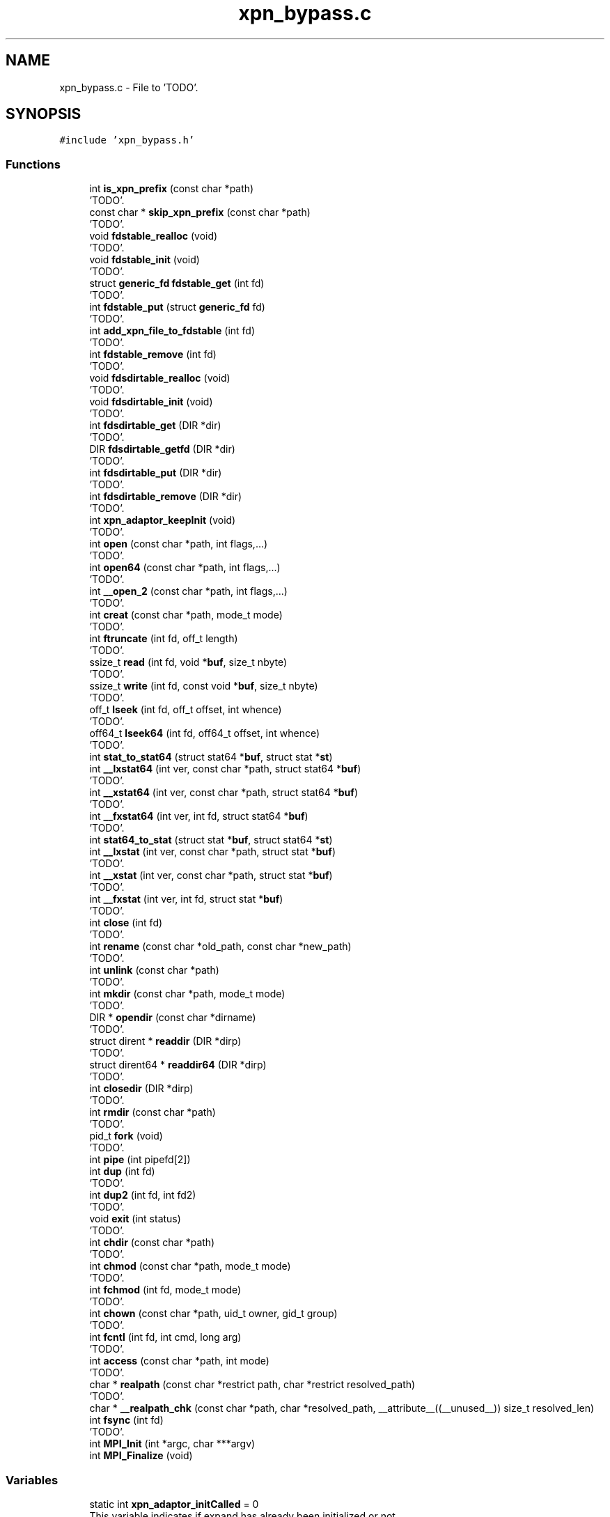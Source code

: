.TH "xpn_bypass.c" 3 "Wed May 24 2023" "Version Expand version 1.0r5" "Expand" \" -*- nroff -*-
.ad l
.nh
.SH NAME
xpn_bypass.c \- File to 'TODO'\&.  

.SH SYNOPSIS
.br
.PP
\fC#include 'xpn_bypass\&.h'\fP
.br

.SS "Functions"

.in +1c
.ti -1c
.RI "int \fBis_xpn_prefix\fP (const char *path)"
.br
.RI "'TODO'\&. "
.ti -1c
.RI "const char * \fBskip_xpn_prefix\fP (const char *path)"
.br
.RI "'TODO'\&. "
.ti -1c
.RI "void \fBfdstable_realloc\fP (void)"
.br
.RI "'TODO'\&. "
.ti -1c
.RI "void \fBfdstable_init\fP (void)"
.br
.RI "'TODO'\&. "
.ti -1c
.RI "struct \fBgeneric_fd\fP \fBfdstable_get\fP (int fd)"
.br
.RI "'TODO'\&. "
.ti -1c
.RI "int \fBfdstable_put\fP (struct \fBgeneric_fd\fP fd)"
.br
.RI "'TODO'\&. "
.ti -1c
.RI "int \fBadd_xpn_file_to_fdstable\fP (int fd)"
.br
.RI "'TODO'\&. "
.ti -1c
.RI "int \fBfdstable_remove\fP (int fd)"
.br
.RI "'TODO'\&. "
.ti -1c
.RI "void \fBfdsdirtable_realloc\fP (void)"
.br
.RI "'TODO'\&. "
.ti -1c
.RI "void \fBfdsdirtable_init\fP (void)"
.br
.RI "'TODO'\&. "
.ti -1c
.RI "int \fBfdsdirtable_get\fP (DIR *dir)"
.br
.RI "'TODO'\&. "
.ti -1c
.RI "DIR \fBfdsdirtable_getfd\fP (DIR *dir)"
.br
.RI "'TODO'\&. "
.ti -1c
.RI "int \fBfdsdirtable_put\fP (DIR *dir)"
.br
.RI "'TODO'\&. "
.ti -1c
.RI "int \fBfdsdirtable_remove\fP (DIR *dir)"
.br
.RI "'TODO'\&. "
.ti -1c
.RI "int \fBxpn_adaptor_keepInit\fP (void)"
.br
.RI "'TODO'\&. "
.ti -1c
.RI "int \fBopen\fP (const char *path, int flags,\&.\&.\&.)"
.br
.RI "'TODO'\&. "
.ti -1c
.RI "int \fBopen64\fP (const char *path, int flags,\&.\&.\&.)"
.br
.RI "'TODO'\&. "
.ti -1c
.RI "int \fB__open_2\fP (const char *path, int flags,\&.\&.\&.)"
.br
.RI "'TODO'\&. "
.ti -1c
.RI "int \fBcreat\fP (const char *path, mode_t mode)"
.br
.RI "'TODO'\&. "
.ti -1c
.RI "int \fBftruncate\fP (int fd, off_t length)"
.br
.RI "'TODO'\&. "
.ti -1c
.RI "ssize_t \fBread\fP (int fd, void *\fBbuf\fP, size_t nbyte)"
.br
.RI "'TODO'\&. "
.ti -1c
.RI "ssize_t \fBwrite\fP (int fd, const void *\fBbuf\fP, size_t nbyte)"
.br
.RI "'TODO'\&. "
.ti -1c
.RI "off_t \fBlseek\fP (int fd, off_t offset, int whence)"
.br
.RI "'TODO'\&. "
.ti -1c
.RI "off64_t \fBlseek64\fP (int fd, off64_t offset, int whence)"
.br
.RI "'TODO'\&. "
.ti -1c
.RI "int \fBstat_to_stat64\fP (struct stat64 *\fBbuf\fP, struct stat *\fBst\fP)"
.br
.ti -1c
.RI "int \fB__lxstat64\fP (int ver, const char *path, struct stat64 *\fBbuf\fP)"
.br
.RI "'TODO'\&. "
.ti -1c
.RI "int \fB__xstat64\fP (int ver, const char *path, struct stat64 *\fBbuf\fP)"
.br
.RI "'TODO'\&. "
.ti -1c
.RI "int \fB__fxstat64\fP (int ver, int fd, struct stat64 *\fBbuf\fP)"
.br
.RI "'TODO'\&. "
.ti -1c
.RI "int \fBstat64_to_stat\fP (struct stat *\fBbuf\fP, struct stat64 *\fBst\fP)"
.br
.ti -1c
.RI "int \fB__lxstat\fP (int ver, const char *path, struct stat *\fBbuf\fP)"
.br
.RI "'TODO'\&. "
.ti -1c
.RI "int \fB__xstat\fP (int ver, const char *path, struct stat *\fBbuf\fP)"
.br
.RI "'TODO'\&. "
.ti -1c
.RI "int \fB__fxstat\fP (int ver, int fd, struct stat *\fBbuf\fP)"
.br
.RI "'TODO'\&. "
.ti -1c
.RI "int \fBclose\fP (int fd)"
.br
.RI "'TODO'\&. "
.ti -1c
.RI "int \fBrename\fP (const char *old_path, const char *new_path)"
.br
.RI "'TODO'\&. "
.ti -1c
.RI "int \fBunlink\fP (const char *path)"
.br
.RI "'TODO'\&. "
.ti -1c
.RI "int \fBmkdir\fP (const char *path, mode_t mode)"
.br
.RI "'TODO'\&. "
.ti -1c
.RI "DIR * \fBopendir\fP (const char *dirname)"
.br
.RI "'TODO'\&. "
.ti -1c
.RI "struct dirent * \fBreaddir\fP (DIR *dirp)"
.br
.RI "'TODO'\&. "
.ti -1c
.RI "struct dirent64 * \fBreaddir64\fP (DIR *dirp)"
.br
.RI "'TODO'\&. "
.ti -1c
.RI "int \fBclosedir\fP (DIR *dirp)"
.br
.RI "'TODO'\&. "
.ti -1c
.RI "int \fBrmdir\fP (const char *path)"
.br
.RI "'TODO'\&. "
.ti -1c
.RI "pid_t \fBfork\fP (void)"
.br
.RI "'TODO'\&. "
.ti -1c
.RI "int \fBpipe\fP (int pipefd[2])"
.br
.ti -1c
.RI "int \fBdup\fP (int fd)"
.br
.RI "'TODO'\&. "
.ti -1c
.RI "int \fBdup2\fP (int fd, int fd2)"
.br
.RI "'TODO'\&. "
.ti -1c
.RI "void \fBexit\fP (int status)"
.br
.RI "'TODO'\&. "
.ti -1c
.RI "int \fBchdir\fP (const char *path)"
.br
.RI "'TODO'\&. "
.ti -1c
.RI "int \fBchmod\fP (const char *path, mode_t mode)"
.br
.RI "'TODO'\&. "
.ti -1c
.RI "int \fBfchmod\fP (int fd, mode_t mode)"
.br
.RI "'TODO'\&. "
.ti -1c
.RI "int \fBchown\fP (const char *path, uid_t owner, gid_t group)"
.br
.RI "'TODO'\&. "
.ti -1c
.RI "int \fBfcntl\fP (int fd, int cmd, long arg)"
.br
.RI "'TODO'\&. "
.ti -1c
.RI "int \fBaccess\fP (const char *path, int mode)"
.br
.RI "'TODO'\&. "
.ti -1c
.RI "char * \fBrealpath\fP (const char *restrict path, char *restrict resolved_path)"
.br
.RI "'TODO'\&. "
.ti -1c
.RI "char * \fB__realpath_chk\fP (const char *path, char *resolved_path, __attribute__((__unused__)) size_t resolved_len)"
.br
.ti -1c
.RI "int \fBfsync\fP (int fd)"
.br
.RI "'TODO'\&. "
.ti -1c
.RI "int \fBMPI_Init\fP (int *argc, char ***argv)"
.br
.ti -1c
.RI "int \fBMPI_Finalize\fP (void)"
.br
.in -1c
.SS "Variables"

.in +1c
.ti -1c
.RI "static int \fBxpn_adaptor_initCalled\fP = 0"
.br
.RI "This variable indicates if expand has already been initialized or not\&. "
.ti -1c
.RI "static int \fBxpn_adaptor_initCalled_getenv\fP = 0"
.br
.ti -1c
.RI "char * \fBxpn_adaptor_partition_prefix\fP = '/tmp/expand/'"
.br
.RI "This variable contains the prefix which will be considerated as expand partition\&. "
.ti -1c
.RI "struct \fBgeneric_fd\fP * \fBfdstable\fP = NULL"
.br
.ti -1c
.RI "long \fBfdstable_size\fP = 0L"
.br
.ti -1c
.RI "long \fBfdstable_first_free\fP = 0L"
.br
.ti -1c
.RI "DIR ** \fBfdsdirtable\fP = NULL"
.br
.ti -1c
.RI "long \fBfdsdirtable_size\fP = 0L"
.br
.ti -1c
.RI "long \fBfdsdirtable_first_free\fP = 0L"
.br
.in -1c
.SH "Detailed Description"
.PP 
File to 'TODO'\&. 

File to 'TODO'\&.
.PP
\fBAuthors\fP
.RS 4
Felix Garcia Carballeira, Diego Camarmas Alonso, Alejandro Calderon Mateos, Luis Miguel Sanchez Garcia, Borja Bergua Guerra 
.RE
.PP
\fBDate\fP
.RS 4
Jul 22, 2021 
.RE
.PP
\fBBug\fP
.RS 4
No known bugs\&. 
.RE
.PP

.PP
Definition in file \fBxpn_bypass\&.c\fP\&.
.SH "Function Documentation"
.PP 
.SS "int __fxstat (int ver, int fd, struct stat * buf)"

.PP
'TODO'\&. 'TODO'\&.
.PP
\fBParameters\fP
.RS 4
\fIver\fP 'TODO'\&. 
.br
\fIfd\fP 'TODO'\&. 
.br
\fIbuf\fP 'TODO'\&. 
.RE
.PP
\fBReturns\fP
.RS 4
'TODO'\&. 
.RE
.PP

.PP
Definition at line \fB1072\fP of file \fBxpn_bypass\&.c\fP\&.
.PP
References \fBbuf\fP, \fBdebug_info\fP, \fBdlsym_fstat()\fP, \fBFD_XPN\fP, \fBfdstable_get()\fP, \fBgeneric_fd::real_fd\fP, \fBgeneric_fd::type\fP, \fBxpn_adaptor_keepInit()\fP, and \fBxpn_fstat()\fP\&.
.SS "int __fxstat64 (int ver, int fildes, struct stat64 * buf)"

.PP
'TODO'\&. 'TODO'\&.
.PP
\fBParameters\fP
.RS 4
\fIver\fP 'TODO'\&. 
.br
\fIfildes\fP 'TODO'\&. 
.br
\fIbuf\fP 'TODO'\&. 
.RE
.PP
\fBReturns\fP
.RS 4
'TODO'\&. 
.RE
.PP

.PP
Definition at line \fB960\fP of file \fBxpn_bypass\&.c\fP\&.
.PP
References \fBbuf\fP, \fBdebug_info\fP, \fBdlsym_fxstat64()\fP, \fBFD_XPN\fP, \fBfdstable_get()\fP, \fBgeneric_fd::real_fd\fP, \fBst\fP, \fBstat_to_stat64()\fP, \fBgeneric_fd::type\fP, \fBxpn_adaptor_keepInit()\fP, and \fBxpn_fstat()\fP\&.
.SS "int __lxstat (int ver, const char * path, struct stat * buf)"

.PP
'TODO'\&. 'TODO'\&.
.PP
\fBParameters\fP
.RS 4
\fIver\fP 'TODO'\&. 
.br
\fIpath\fP 'TODO'\&. 
.br
\fIbuf\fP 'TODO'\&. 
.RE
.PP
\fBReturns\fP
.RS 4
'TODO'\&. 
.RE
.PP

.PP
Definition at line \fB1016\fP of file \fBxpn_bypass\&.c\fP\&.
.PP
References \fBbuf\fP, \fBdebug_info\fP, \fBdlsym_lstat()\fP, \fBis_xpn_prefix()\fP, \fBskip_xpn_prefix()\fP, \fBxpn_adaptor_keepInit()\fP, and \fBxpn_stat()\fP\&.
.SS "int __lxstat64 (int ver, const char * path, struct stat64 * buf)"

.PP
'TODO'\&. 'TODO'\&.
.PP
\fBParameters\fP
.RS 4
\fIver\fP 'TODO'\&. 
.br
\fIpath\fP 'TODO'\&. 
.br
\fIbuf\fP 'TODO'\&. 
.RE
.PP
\fBReturns\fP
.RS 4
'TODO'\&. 
.RE
.PP

.PP
Definition at line \fB888\fP of file \fBxpn_bypass\&.c\fP\&.
.PP
References \fBbuf\fP, \fBdebug_info\fP, \fBdlsym_lxstat64()\fP, \fBis_xpn_prefix()\fP, \fBskip_xpn_prefix()\fP, \fBst\fP, \fBstat_to_stat64()\fP, \fBxpn_adaptor_keepInit()\fP, and \fBxpn_stat()\fP\&.
.PP
Referenced by \fBaccess()\fP\&.
.SS "int __open_2 (const char * path, int flags,  \&.\&.\&.)"

.PP
'TODO'\&. 'TODO'\&.
.PP
\fBParameters\fP
.RS 4
\fIpath\fP 'TODO'\&. 
.br
\fIflags\fP 'TODO'\&. 
.RE
.PP
\fBReturns\fP
.RS 4
'TODO'\&. 
.RE
.PP

.PP
Definition at line \fB628\fP of file \fBxpn_bypass\&.c\fP\&.
.PP
References \fBadd_xpn_file_to_fdstable()\fP, \fBdebug_info\fP, \fBdlsym___open_2()\fP, \fBis_xpn_prefix()\fP, \fBskip_xpn_prefix()\fP, \fBxpn_adaptor_keepInit()\fP, \fBxpn_adaptor_partition_prefix\fP, and \fBxpn_open()\fP\&.
.SS "char * __realpath_chk (const char * path, char * resolved_path, __attribute__((__unused__)) size_t resolved_len)"

.PP
Definition at line \fB1724\fP of file \fBxpn_bypass\&.c\fP\&.
.PP
References \fBdebug_info\fP, \fBdlsym_realpath()\fP, \fBis_xpn_prefix()\fP, and \fBxpn_adaptor_keepInit()\fP\&.
.SS "int __xstat (int ver, const char * path, struct stat * buf)"

.PP
'TODO'\&. 'TODO'\&.
.PP
\fBParameters\fP
.RS 4
\fIver\fP 'TODO'\&. 
.br
\fIpath\fP 'TODO'\&. 
.br
\fIbuf\fP 'TODO'\&. 
.RE
.PP
\fBReturns\fP
.RS 4
'TODO'\&. 
.RE
.PP

.PP
Definition at line \fB1044\fP of file \fBxpn_bypass\&.c\fP\&.
.PP
References \fBbuf\fP, \fBdebug_info\fP, \fBdlsym_stat()\fP, \fBis_xpn_prefix()\fP, \fBskip_xpn_prefix()\fP, \fBxpn_adaptor_keepInit()\fP, and \fBxpn_stat()\fP\&.
.SS "int __xstat64 (int ver, const char * path, struct stat64 * buf)"

.PP
'TODO'\&. 'TODO'\&.
.PP
\fBParameters\fP
.RS 4
\fIver\fP 'TODO'\&. 
.br
\fIpath\fP 'TODO'\&. 
.br
\fIbuf\fP 'TODO'\&. 
.RE
.PP
\fBReturns\fP
.RS 4
'TODO'\&. 
.RE
.PP

.PP
Definition at line \fB925\fP of file \fBxpn_bypass\&.c\fP\&.
.PP
References \fBbuf\fP, \fBdebug_info\fP, \fBdlsym_xstat64()\fP, \fBis_xpn_prefix()\fP, \fBskip_xpn_prefix()\fP, \fBst\fP, \fBstat_to_stat64()\fP, \fBxpn_adaptor_keepInit()\fP, and \fBxpn_stat()\fP\&.
.SS "int access (const char * path, int mode)"

.PP
'TODO'\&. 'TODO'\&.
.PP
\fBParameters\fP
.RS 4
\fIpath\fP 'TODO'\&. 
.br
\fImode\fP 'TODO'\&. 
.RE
.PP
\fBReturns\fP
.RS 4
'TODO'\&. 
.RE
.PP

.PP
Definition at line \fB1664\fP of file \fBxpn_bypass\&.c\fP\&.
.PP
References \fB__lxstat64()\fP, \fB_STAT_VER\fP, \fBdebug_info\fP, \fBdlsym_access()\fP, \fBis_xpn_prefix()\fP, and \fBxpn_adaptor_keepInit()\fP\&.
.SS "int add_xpn_file_to_fdstable (int fd)"

.PP
'TODO'\&. 'TODO'\&.
.PP
\fBParameters\fP
.RS 4
\fIfd\fP 'TODO'\&. 
.RE
.PP
\fBReturns\fP
.RS 4
'TODO'\&. 
.RE
.PP

.PP
Definition at line \fB226\fP of file \fBxpn_bypass\&.c\fP\&.
.PP
References \fBFD_XPN\fP, \fBfdstable_put()\fP, \fBgeneric_fd::is_file\fP, \fBgeneric_fd::real_fd\fP, \fBst\fP, \fBgeneric_fd::type\fP, and \fBxpn_fstat()\fP\&.
.PP
Referenced by \fB__open_2()\fP, \fBcreat()\fP, \fBopen()\fP, and \fBopen64()\fP\&.
.SS "int chdir (const char * path)"

.PP
'TODO'\&. 'TODO'\&.
.PP
\fBParameters\fP
.RS 4
\fIpath\fP 'TODO'\&. 
.RE
.PP
\fBReturns\fP
.RS 4
'TODO'\&. 
.RE
.PP

.PP
Definition at line \fB1557\fP of file \fBxpn_bypass\&.c\fP\&.
.PP
References \fBdebug_info\fP, \fBdlsym_chdir()\fP, \fBis_xpn_prefix()\fP, \fBskip_xpn_prefix()\fP, \fBxpn_adaptor_keepInit()\fP, and \fBxpn_chdir()\fP\&.
.SS "int chmod (const char * path, mode_t mode)"

.PP
'TODO'\&. 'TODO'\&.
.PP
\fBParameters\fP
.RS 4
\fIpath\fP 'TODO'\&. 
.br
\fImode\fP 'TODO'\&. 
.RE
.PP
\fBReturns\fP
.RS 4
'TODO'\&. 
.RE
.PP

.PP
Definition at line \fB1577\fP of file \fBxpn_bypass\&.c\fP\&.
.PP
References \fBdebug_info\fP, \fBdlsym_chmod()\fP, \fBis_xpn_prefix()\fP, \fBskip_xpn_prefix()\fP, \fBxpn_adaptor_keepInit()\fP, and \fBxpn_chmod()\fP\&.
.SS "int chown (const char * path, uid_t owner, gid_t group)"

.PP
'TODO'\&. 'TODO'\&.
.PP
\fBParameters\fP
.RS 4
\fIpath\fP 'TODO'\&. 
.br
\fIowner\fP 'TODO'\&. 
.br
\fIgroup\fP 'TODO'\&. 
.RE
.PP
\fBReturns\fP
.RS 4
'TODO'\&. 
.RE
.PP

.PP
Definition at line \fB1623\fP of file \fBxpn_bypass\&.c\fP\&.
.PP
References \fBdebug_info\fP, \fBdlsym_chown()\fP, \fBis_xpn_prefix()\fP, \fBskip_xpn_prefix()\fP, \fBxpn_adaptor_keepInit()\fP, and \fBxpn_chown()\fP\&.
.SS "int close (int fd)"

.PP
'TODO'\&. 'TODO'\&.
.PP
\fBParameters\fP
.RS 4
\fIfd\fP 'TODO'\&. 
.RE
.PP
\fBReturns\fP
.RS 4
'TODO'\&. 
.RE
.PP

.PP
Definition at line \fB1178\fP of file \fBxpn_bypass\&.c\fP\&.
.PP
References \fBdebug_info\fP, \fBdlsym_close()\fP, \fBFD_XPN\fP, \fBfdstable_get()\fP, \fBfdstable_remove()\fP, \fBgeneric_fd::real_fd\fP, \fBgeneric_fd::type\fP, \fBxpn_adaptor_keepInit()\fP, and \fBxpn_close()\fP\&.
.PP
Referenced by \fBcopy()\fP, \fBdo_cp()\fP, \fBmain()\fP, \fBmpi_server_op_preload()\fP, and \fBtcp_server_comm_close()\fP\&.
.SS "int closedir (DIR * dirp)"

.PP
'TODO'\&. 'TODO'\&.
.PP
\fBParameters\fP
.RS 4
\fIdirp\fP 'TODO'\&. 
.RE
.PP
\fBReturns\fP
.RS 4
'TODO'\&. 
.RE
.PP

.PP
Definition at line \fB1397\fP of file \fBxpn_bypass\&.c\fP\&.
.PP
References \fBdebug_info\fP, \fBdlsym_closedir()\fP, \fBfdsdirtable_get()\fP, \fBfdsdirtable_remove()\fP, \fBxpn_adaptor_keepInit()\fP, and \fBxpn_closedir()\fP\&.
.PP
Referenced by \fBdo_cp_recursive()\fP, \fBlist()\fP, and \fBlist()\fP\&.
.SS "int creat (const char * path, mode_t mode)"

.PP
'TODO'\&. 'TODO'\&.
.PP
\fBParameters\fP
.RS 4
\fIpath\fP 'TODO'\&. 
.br
\fImode\fP 'TODO'\&. 
.RE
.PP
\fBReturns\fP
.RS 4
'TODO'\&. 
.RE
.PP

.PP
Definition at line \fB678\fP of file \fBxpn_bypass\&.c\fP\&.
.PP
References \fBadd_xpn_file_to_fdstable()\fP, \fBdebug_info\fP, \fBdlsym_creat()\fP, \fBis_xpn_prefix()\fP, \fBskip_xpn_prefix()\fP, \fBxpn_adaptor_keepInit()\fP, and \fBxpn_creat()\fP\&.
.PP
Referenced by \fBmain()\fP\&.
.SS "int dup (int fildes)"

.PP
'TODO'\&. 'TODO'\&.
.PP
\fBParameters\fP
.RS 4
\fIfildes\fP 'TODO'\&. 
.RE
.PP
\fBReturns\fP
.RS 4
'TODO'\&. 
.RE
.PP

.PP
Definition at line \fB1482\fP of file \fBxpn_bypass\&.c\fP\&.
.PP
References \fBdebug_info\fP, \fBdlsym_dup()\fP, \fBFD_XPN\fP, \fBfdstable_get()\fP, \fBgeneric_fd::real_fd\fP, \fBgeneric_fd::type\fP, \fBxpn_adaptor_keepInit()\fP, and \fBxpn_dup()\fP\&.
.SS "int dup2 (int fildes, int fildes2)"

.PP
'TODO'\&. 'TODO'\&.
.PP
\fBParameters\fP
.RS 4
\fIfildes\fP 'TODO'\&. 
.br
\fIfildes2\fP 'TODO'\&. 
.RE
.PP
\fBReturns\fP
.RS 4
'TODO'\&. 
.RE
.PP

.PP
Definition at line \fB1510\fP of file \fBxpn_bypass\&.c\fP\&.
.PP
References \fBdebug_info\fP, \fBdlsym_dup2()\fP, \fBFD_XPN\fP, \fBfdstable_get()\fP, \fBgeneric_fd::real_fd\fP, \fBgeneric_fd::type\fP, \fBxpn_adaptor_keepInit()\fP, and \fBxpn_dup2()\fP\&.
.SS "void exit (int status)"

.PP
'TODO'\&. 'TODO'\&.
.PP
\fBParameters\fP
.RS 4
\fIstatus\fP 'TODO'\&. 
.RE
.PP
\fBReturns\fP
.RS 4
Nothing\&. 
.RE
.PP

.PP
Definition at line \fB1540\fP of file \fBxpn_bypass\&.c\fP\&.
.PP
References \fBdebug_info\fP, \fBdlsym_exit()\fP, \fBxpn_adaptor_initCalled\fP, and \fBxpn_destroy()\fP\&.
.PP
Referenced by \fBfdsdirtable_realloc()\fP, \fBfdstable_realloc()\fP, and \fBmain()\fP\&.
.SS "int fchmod (int fildes, mode_t mode)"

.PP
'TODO'\&. 'TODO'\&.
.PP
\fBParameters\fP
.RS 4
\fIfildes\fP 'TODO'\&. 
.br
\fImode\fP 'TODO'\&. 
.RE
.PP
\fBReturns\fP
.RS 4
'TODO'\&. 
.RE
.PP

.PP
Definition at line \fB1597\fP of file \fBxpn_bypass\&.c\fP\&.
.PP
References \fBdebug_info\fP, \fBdlsym_fchmod()\fP, \fBFD_XPN\fP, \fBfdstable_get()\fP, \fBgeneric_fd::type\fP, \fBxpn_adaptor_keepInit()\fP, and \fBxpn_fchmod()\fP\&.
.SS "int fcntl (int fd, int cmd, long arg)"

.PP
'TODO'\&. 'TODO'\&.
.PP
\fBParameters\fP
.RS 4
\fIfd\fP 'TODO'\&. 
.br
\fIcmd\fP 'TODO'\&. 
.br
\fIarg\fP 'TODO'\&. 
.RE
.PP
\fBReturns\fP
.RS 4
'TODO'\&. 
.RE
.PP

.PP
Definition at line \fB1643\fP of file \fBxpn_bypass\&.c\fP\&.
.PP
References \fBdebug_info\fP, \fBdlsym_fcntl()\fP, \fBFD_XPN\fP, \fBfdstable_get()\fP, and \fBgeneric_fd::type\fP\&.
.SS "int fdsdirtable_get (DIR * dir)"

.PP
'TODO'\&. 'TODO'\&.
.PP
\fBParameters\fP
.RS 4
\fIdir\fP 'TODO'\&. 
.RE
.PP
\fBReturns\fP
.RS 4
'TODO'\&. 
.RE
.PP

.PP
Definition at line \fB349\fP of file \fBxpn_bypass\&.c\fP\&.
.PP
References \fBfdsdirtable\fP, and \fBfdsdirtable_size\fP\&.
.PP
Referenced by \fBclosedir()\fP, \fBreaddir()\fP, and \fBreaddir64()\fP\&.
.SS "DIR fdsdirtable_getfd (DIR * dir)"

.PP
'TODO'\&. 'TODO'\&.
.PP
\fBParameters\fP
.RS 4
\fIdir\fP 'TODO'\&. 
.RE
.PP
\fBReturns\fP
.RS 4
'TODO'\&. 
.RE
.PP

.PP
Definition at line \fB370\fP of file \fBxpn_bypass\&.c\fP\&.
.PP
References \fBfdstable_get()\fP, and \fBgeneric_fd::real_fd\fP\&.
.PP
Referenced by \fBreaddir()\fP, and \fBreaddir64()\fP\&.
.SS "void fdsdirtable_init (void)"

.PP
'TODO'\&. 'TODO'\&.
.PP
\fBParameters\fP
.RS 4
None\&. 
.RE
.PP
\fBReturns\fP
.RS 4
Nothing\&. 
.RE
.PP

.PP
Definition at line \fB336\fP of file \fBxpn_bypass\&.c\fP\&.
.PP
References \fBfdsdirtable_realloc()\fP\&.
.PP
Referenced by \fBxpn_adaptor_keepInit()\fP\&.
.SS "int fdsdirtable_put (DIR * dir)"

.PP
'TODO'\&. 'TODO'\&.
.PP
\fBParameters\fP
.RS 4
\fIdir\fP 'TODO'\&. 
.RE
.PP
\fBReturns\fP
.RS 4
'TODO'\&. 
.RE
.PP

.PP
Definition at line \fB390\fP of file \fBxpn_bypass\&.c\fP\&.
.PP
References \fBFD_XPN\fP, \fBfdsdirtable\fP, \fBfdsdirtable_first_free\fP, \fBfdsdirtable_realloc()\fP, \fBfdsdirtable_size\fP, \fBfdstable_put()\fP, \fBfdstable_size\fP, \fBgeneric_fd::is_file\fP, \fBgeneric_fd::real_fd\fP, and \fBgeneric_fd::type\fP\&.
.PP
Referenced by \fBopendir()\fP\&.
.SS "void fdsdirtable_realloc (void)"

.PP
'TODO'\&. 'TODO'\&.
.PP
\fBParameters\fP
.RS 4
None\&. 
.RE
.PP
\fBReturns\fP
.RS 4
Nothing\&. 
.RE
.PP

.PP
Definition at line \fB294\fP of file \fBxpn_bypass\&.c\fP\&.
.PP
References \fBexit()\fP, \fBfdsdirtable\fP, \fBfdsdirtable_size\fP, and \fBMAX_DIRS\fP\&.
.PP
Referenced by \fBfdsdirtable_init()\fP, and \fBfdsdirtable_put()\fP\&.
.SS "int fdsdirtable_remove (DIR * dir)"

.PP
'TODO'\&. 'TODO'\&.
.PP
\fBParameters\fP
.RS 4
\fIdir\fP 'TODO'\&. 
.RE
.PP
\fBReturns\fP
.RS 4
'TODO'\&. 
.RE
.PP

.PP
Definition at line \fB443\fP of file \fBxpn_bypass\&.c\fP\&.
.PP
References \fBfdsdirtable\fP, \fBfdsdirtable_first_free\fP, \fBfdsdirtable_size\fP, \fBfdstable_remove()\fP, and \fBPLUSXPN\fP\&.
.PP
Referenced by \fBclosedir()\fP\&.
.SS "struct \fBgeneric_fd\fP fdstable_get (int fd)"

.PP
'TODO'\&. 'TODO'\&.
.PP
\fBParameters\fP
.RS 4
\fIfd\fP 'TODO'\&. 
.RE
.PP
\fBReturns\fP
.RS 4
'TODO'\&. 
.RE
.PP

.PP
Definition at line \fB163\fP of file \fBxpn_bypass\&.c\fP\&.
.PP
References \fBFD_SYS\fP, \fBfdstable\fP, \fBPLUSXPN\fP, \fBgeneric_fd::real_fd\fP, and \fBgeneric_fd::type\fP\&.
.PP
Referenced by \fB__fxstat()\fP, \fB__fxstat64()\fP, \fBclose()\fP, \fBdup()\fP, \fBdup2()\fP, \fBfchmod()\fP, \fBfcntl()\fP, \fBfdsdirtable_getfd()\fP, \fBfsync()\fP, \fBftruncate()\fP, \fBlseek()\fP, \fBlseek64()\fP, \fBread()\fP, and \fBwrite()\fP\&.
.SS "void fdstable_init (void)"

.PP
'TODO'\&. 'TODO'\&.
.PP
\fBParameters\fP
.RS 4
None\&. 
.RE
.PP
\fBReturns\fP
.RS 4
Nothing\&. 
.RE
.PP

.PP
Definition at line \fB150\fP of file \fBxpn_bypass\&.c\fP\&.
.PP
References \fBfdstable_realloc()\fP\&.
.PP
Referenced by \fBxpn_adaptor_keepInit()\fP\&.
.SS "int fdstable_put (struct \fBgeneric_fd\fP fd)"

.PP
'TODO'\&. 'TODO'\&.
.PP
\fBParameters\fP
.RS 4
\fIfd\fP 'TODO'\&. 
.RE
.PP
\fBReturns\fP
.RS 4
'TODO'\&. 
.RE
.PP

.PP
Definition at line \fB191\fP of file \fBxpn_bypass\&.c\fP\&.
.PP
References \fBFD_FREE\fP, \fBfdstable\fP, \fBfdstable_first_free\fP, \fBfdstable_realloc()\fP, \fBfdstable_size\fP, \fBPLUSXPN\fP, and \fBgeneric_fd::type\fP\&.
.PP
Referenced by \fBadd_xpn_file_to_fdstable()\fP, and \fBfdsdirtable_put()\fP\&.
.SS "void fdstable_realloc (void)"

.PP
'TODO'\&. 'TODO'\&.
.PP
\fBParameters\fP
.RS 4
None\&. 
.RE
.PP
\fBReturns\fP
.RS 4
Nothing\&. 
.RE
.PP

.PP
Definition at line \fB106\fP of file \fBxpn_bypass\&.c\fP\&.
.PP
References \fBexit()\fP, \fBFD_FREE\fP, \fBfdstable\fP, \fBfdstable_size\fP, \fBgeneric_fd::is_file\fP, \fBMAX_FDS\fP, \fBgeneric_fd::real_fd\fP, and \fBgeneric_fd::type\fP\&.
.PP
Referenced by \fBfdstable_init()\fP, and \fBfdstable_put()\fP\&.
.SS "int fdstable_remove (int fd)"

.PP
'TODO'\&. 'TODO'\&.
.PP
\fBParameters\fP
.RS 4
\fIfd\fP 'TODO'\&. 
.RE
.PP
\fBReturns\fP
.RS 4
'TODO'\&. 
.RE
.PP

.PP
Definition at line \fB257\fP of file \fBxpn_bypass\&.c\fP\&.
.PP
References \fBFD_FREE\fP, \fBfdstable\fP, \fBfdstable_first_free\fP, \fBgeneric_fd::is_file\fP, \fBPLUSXPN\fP, \fBgeneric_fd::real_fd\fP, and \fBgeneric_fd::type\fP\&.
.PP
Referenced by \fBclose()\fP, and \fBfdsdirtable_remove()\fP\&.
.SS "pid_t fork (void)"

.PP
'TODO'\&. 'TODO'\&.
.PP
\fBParameters\fP
.RS 4
None\&. 
.RE
.PP
\fBReturns\fP
.RS 4
'TODO'\&. 
.RE
.PP

.PP
Definition at line \fB1457\fP of file \fBxpn_bypass\&.c\fP\&.
.PP
References \fBdebug_info\fP, \fBdlsym_fork()\fP, and \fBxpn_adaptor_initCalled\fP\&.
.SS "int fsync (int fd)"

.PP
'TODO'\&. 'TODO'\&.
.PP
\fBParameters\fP
.RS 4
\fIfd\fP 'TODO'\&. 
.RE
.PP
\fBReturns\fP
.RS 4
'TODO'\&. 
.RE
.PP

.PP
Definition at line \fB1753\fP of file \fBxpn_bypass\&.c\fP\&.
.PP
References \fBdebug_info\fP, \fBdlsym_fsync()\fP, \fBFD_XPN\fP, \fBfdstable_get()\fP, and \fBgeneric_fd::type\fP\&.
.PP
Referenced by \fBwrite_func()\fP\&.
.SS "int ftruncate (int fildes, off_t length)"

.PP
'TODO'\&. 'TODO'\&.
.PP
\fBParameters\fP
.RS 4
\fIfildes\fP 'TODO'\&. 
.br
\fIlength\fP 'TODO'\&. 
.RE
.PP
\fBReturns\fP
.RS 4
'TODO'\&. 
.RE
.PP

.PP
Definition at line \fB706\fP of file \fBxpn_bypass\&.c\fP\&.
.PP
References \fBdebug_info\fP, \fBdlsym_ftruncate()\fP, \fBFD_XPN\fP, \fBfdstable_get()\fP, \fBgeneric_fd::real_fd\fP, \fBgeneric_fd::type\fP, \fBxpn_adaptor_keepInit()\fP, and \fBxpn_ftruncate()\fP\&.
.SS "int is_xpn_prefix (const char * path)"

.PP
'TODO'\&. 'TODO'\&.
.PP
\fBParameters\fP
.RS 4
\fIpath\fP 'TODO'\&. 
.RE
.PP
\fBReturns\fP
.RS 4
'TODO'\&. 
.RE
.PP

.PP
Definition at line \fB66\fP of file \fBxpn_bypass\&.c\fP\&.
.PP
References \fBxpn_adaptor_partition_prefix\fP\&.
.PP
Referenced by \fB__lxstat()\fP, \fB__lxstat64()\fP, \fB__open_2()\fP, \fB__realpath_chk()\fP, \fB__xstat()\fP, \fB__xstat64()\fP, \fBaccess()\fP, \fBchdir()\fP, \fBchmod()\fP, \fBchown()\fP, \fBcreat()\fP, \fBmkdir()\fP, \fBopen()\fP, \fBopen64()\fP, \fBopendir()\fP, \fBrealpath()\fP, \fBrename()\fP, \fBrmdir()\fP, and \fBunlink()\fP\&.
.SS "off_t lseek (int fildes, off_t offset, int whence)"

.PP
'TODO'\&. 'TODO'\&.
.PP
\fBParameters\fP
.RS 4
\fIfildes\fP 'TODO'\&. 
.br
\fIoffset\fP 'TODO'\&. 
.br
\fIwhence\fP 'TODO'\&. 
.RE
.PP
\fBReturns\fP
.RS 4
'TODO'\&. 
.RE
.PP

.PP
Definition at line \fB811\fP of file \fBxpn_bypass\&.c\fP\&.
.PP
References \fBdebug_info\fP, \fBdlsym_lseek()\fP, \fBFD_XPN\fP, \fBfdstable_get()\fP, \fBgeneric_fd::real_fd\fP, \fBgeneric_fd::type\fP, \fBxpn_adaptor_keepInit()\fP, and \fBxpn_lseek()\fP\&.
.PP
Referenced by \fBmain()\fP\&.
.SS "off64_t lseek64 (int fd, off64_t offset, int whence)"

.PP
'TODO'\&. 'TODO'\&.
.PP
\fBParameters\fP
.RS 4
\fIfd\fP 'TODO'\&. 
.br
\fIoffset\fP 'TODO'\&. 
.br
\fIwhence\fP 'TODO'\&. 
.RE
.PP
\fBReturns\fP
.RS 4
'TODO'\&. 
.RE
.PP

.PP
Definition at line \fB840\fP of file \fBxpn_bypass\&.c\fP\&.
.PP
References \fBdebug_info\fP, \fBdlsym_lseek64()\fP, \fBFD_XPN\fP, \fBfdstable_get()\fP, \fBgeneric_fd::real_fd\fP, \fBgeneric_fd::type\fP, \fBxpn_adaptor_keepInit()\fP, and \fBxpn_lseek()\fP\&.
.PP
Referenced by \fBcopy()\fP\&.
.SS "int mkdir (const char * path, mode_t mode)"

.PP
'TODO'\&. 'TODO'\&.
.PP
\fBParameters\fP
.RS 4
\fIpath\fP 'TODO'\&. 
.br
\fImode\fP 'TODO'\&. 
.RE
.PP
\fBReturns\fP
.RS 4
'TODO'\&. 
.RE
.PP

.PP
Definition at line \fB1269\fP of file \fBxpn_bypass\&.c\fP\&.
.PP
References \fBdebug_info\fP, \fBdlsym_mkdir()\fP, \fBis_xpn_prefix()\fP, \fBskip_xpn_prefix()\fP, \fBxpn_adaptor_keepInit()\fP, and \fBxpn_mkdir()\fP\&.
.PP
Referenced by \fBcopy()\fP, and \fBdo_cp_recursive()\fP\&.
.SS "int MPI_Finalize (void)"

.PP
Definition at line \fB1794\fP of file \fBxpn_bypass\&.c\fP\&.
.PP
References \fBxpn_adaptor_initCalled\fP, and \fBxpn_destroy()\fP\&.
.PP
Referenced by \fBmain()\fP, and \fBmpi_server_comm_destroy()\fP\&.
.SS "int MPI_Init (int * argc, char *** argv)"

.PP
Definition at line \fB1777\fP of file \fBxpn_bypass\&.c\fP\&.
.PP
References \fBdebug_info\fP, and \fBxpn_adaptor_keepInit()\fP\&.
.PP
Referenced by \fBmain()\fP, \fBmpi_server_comm_init()\fP, \fBmpi_server_down()\fP, and \fBmpiClient_comm_init()\fP\&.
.SS "int open (const char * path, int flags,  \&.\&.\&.)"

.PP
'TODO'\&. 'TODO'\&.
.PP
\fBParameters\fP
.RS 4
\fIpath\fP 'TODO'\&. 
.br
\fIflags\fP 'TODO'\&. 
.RE
.PP
\fBReturns\fP
.RS 4
'TODO'\&. 
.RE
.PP

.PP
Definition at line \fB527\fP of file \fBxpn_bypass\&.c\fP\&.
.PP
References \fBadd_xpn_file_to_fdstable()\fP, \fBdebug_info\fP, \fBdlsym_open2()\fP, \fBis_xpn_prefix()\fP, \fBskip_xpn_prefix()\fP, \fBxpn_adaptor_keepInit()\fP, \fBxpn_adaptor_partition_prefix\fP, and \fBxpn_open()\fP\&.
.PP
Referenced by \fBdo_cp()\fP, \fBmain()\fP, \fBmpi_server_d2xpn()\fP, and \fBtcp_server_d2xpn()\fP\&.
.SS "int open64 (const char * path, int flags,  \&.\&.\&.)"

.PP
'TODO'\&. 'TODO'\&.
.PP
\fBParameters\fP
.RS 4
\fIpath\fP 'TODO'\&. 
.br
\fIflags\fP 'TODO'\&. 
.RE
.PP
\fBReturns\fP
.RS 4
'TODO'\&. 
.RE
.PP

.PP
Definition at line \fB577\fP of file \fBxpn_bypass\&.c\fP\&.
.PP
References \fBadd_xpn_file_to_fdstable()\fP, \fBdebug_info\fP, \fBdlsym_open64()\fP, \fBis_xpn_prefix()\fP, \fBskip_xpn_prefix()\fP, \fBxpn_adaptor_keepInit()\fP, \fBxpn_adaptor_partition_prefix\fP, and \fBxpn_open()\fP\&.
.PP
Referenced by \fBcopy()\fP\&.
.SS "DIR * opendir (const char * dirname)"

.PP
'TODO'\&. 'TODO'\&.
.PP
\fBParameters\fP
.RS 4
\fIdirname\fP 'TODO'\&. 
.RE
.PP
\fBReturns\fP
.RS 4
'TODO'\&. 
.RE
.PP

.PP
Definition at line \fB1297\fP of file \fBxpn_bypass\&.c\fP\&.
.PP
References \fBdebug_info\fP, \fBdlsym_opendir()\fP, \fBfdsdirtable_put()\fP, \fBis_xpn_prefix()\fP, \fBxpn_adaptor_keepInit()\fP, \fBxpn_adaptor_partition_prefix\fP, and \fBxpn_opendir()\fP\&.
.PP
Referenced by \fBdo_cp_recursive()\fP, \fBlist()\fP, and \fBlist()\fP\&.
.SS "int pipe (int pipefd[2])"

.PP
Definition at line \fB1474\fP of file \fBxpn_bypass\&.c\fP\&.
.PP
References \fBdebug_info\fP, and \fBdlsym_pipe()\fP\&.
.SS "ssize_t read (int fildes, void * buf, size_t nbyte)"

.PP
'TODO'\&. 'TODO'\&.
.PP
\fBParameters\fP
.RS 4
\fIfildes\fP 'TODO'\&. 
.br
\fIbuf\fP 'TODO'\&. 
.br
\fInbyte\fP 'TODO'\&. 
.RE
.PP
\fBReturns\fP
.RS 4
'TODO'\&. 
.RE
.PP

.PP
Definition at line \fB735\fP of file \fBxpn_bypass\&.c\fP\&.
.PP
References \fBbuf\fP, \fBdebug_info\fP, \fBdlsym_read()\fP, \fBerrno\fP, \fBFD_XPN\fP, \fBfdstable_get()\fP, \fBgeneric_fd::is_file\fP, \fBgeneric_fd::real_fd\fP, \fBgeneric_fd::type\fP, \fBxpn_adaptor_keepInit()\fP, and \fBxpn_read()\fP\&.
.PP
Referenced by \fBcopy()\fP, \fBdo_cp()\fP, \fBmain()\fP, and \fBtcp_server_comm_read_data()\fP\&.
.SS "struct dirent * readdir (DIR * dirp)"

.PP
'TODO'\&. 'TODO'\&.
.PP
\fBParameters\fP
.RS 4
\fIdirp\fP 'TODO'\&. 
.RE
.PP
\fBReturns\fP
.RS 4
'TODO'\&. 
.RE
.PP

.PP
Definition at line \fB1329\fP of file \fBxpn_bypass\&.c\fP\&.
.PP
References \fBdebug_info\fP, \fBdlsym_readdir()\fP, \fBfdsdirtable_get()\fP, \fBfdsdirtable_getfd()\fP, \fBxpn_adaptor_keepInit()\fP, and \fBxpn_readdir()\fP\&.
.PP
Referenced by \fBdo_cp_recursive()\fP, \fBlist()\fP, and \fBlist()\fP\&.
.SS "struct dirent64 * readdir64 (DIR * dirp)"

.PP
'TODO'\&. 'TODO'\&.
.PP
\fBParameters\fP
.RS 4
\fIdirp\fP 'TODO'\&. 
.RE
.PP
\fBReturns\fP
.RS 4
'TODO'\&. 
.RE
.PP

.PP
Definition at line \fB1357\fP of file \fBxpn_bypass\&.c\fP\&.
.PP
References \fBdebug_info\fP, \fBdlsym_readdir64()\fP, \fBfdsdirtable_get()\fP, \fBfdsdirtable_getfd()\fP, \fBxpn_adaptor_keepInit()\fP, and \fBxpn_readdir()\fP\&.
.SS "char * realpath (const char *restrict path, char *restrict resolved_path)"

.PP
'TODO'\&. 'TODO'\&.
.PP
\fBParameters\fP
.RS 4
\fIpath\fP 'TODO'\&. 
.br
\fIresolved_path\fP 'TODO'\&. 
.RE
.PP
\fBReturns\fP
.RS 4
'TODO'\&. 
.RE
.PP

.PP
Definition at line \fB1702\fP of file \fBxpn_bypass\&.c\fP\&.
.PP
References \fBdebug_info\fP, \fBdlsym_realpath()\fP, \fBis_xpn_prefix()\fP, and \fBxpn_adaptor_keepInit()\fP\&.
.SS "int rename (const char * old_path, const char * new_path)"

.PP
'TODO'\&. 'TODO'\&.
.PP
\fBParameters\fP
.RS 4
\fIold_path\fP 'TODO'\&. 
.br
\fInew_path\fP 'TODO'\&. 
.RE
.PP
\fBReturns\fP
.RS 4
'TODO'\&. 
.RE
.PP

.PP
Definition at line \fB1209\fP of file \fBxpn_bypass\&.c\fP\&.
.PP
References \fBdebug_info\fP, \fBdlsym_rename()\fP, \fBis_xpn_prefix()\fP, \fBskip_xpn_prefix()\fP, \fBxpn_adaptor_keepInit()\fP, and \fBxpn_rename()\fP\&.
.PP
Referenced by \fBns_unpublish()\fP\&.
.SS "int rmdir (const char * path)"

.PP
'TODO'\&. 'TODO'\&.
.PP
\fBParameters\fP
.RS 4
\fIpath\fP 'TODO'\&. 
.RE
.PP
\fBReturns\fP
.RS 4
'TODO'\&. 
.RE
.PP

.PP
Definition at line \fB1425\fP of file \fBxpn_bypass\&.c\fP\&.
.PP
References \fBdebug_info\fP, \fBdlsym_rmdir()\fP, \fBis_xpn_prefix()\fP, \fBskip_xpn_prefix()\fP, \fBxpn_adaptor_keepInit()\fP, and \fBxpn_rmdir()\fP\&.
.SS "const char * skip_xpn_prefix (const char * path)"

.PP
'TODO'\&. 'TODO'\&.
.PP
\fBParameters\fP
.RS 4
\fIpath\fP 'TODO'\&. 
.RE
.PP
\fBReturns\fP
.RS 4
'TODO'\&. 
.RE
.PP

.PP
Definition at line \fB81\fP of file \fBxpn_bypass\&.c\fP\&.
.PP
References \fBxpn_adaptor_partition_prefix\fP\&.
.PP
Referenced by \fB__lxstat()\fP, \fB__lxstat64()\fP, \fB__open_2()\fP, \fB__xstat()\fP, \fB__xstat64()\fP, \fBchdir()\fP, \fBchmod()\fP, \fBchown()\fP, \fBcreat()\fP, \fBmkdir()\fP, \fBopen()\fP, \fBopen64()\fP, \fBrename()\fP, \fBrmdir()\fP, and \fBunlink()\fP\&.
.SS "int stat64_to_stat (struct stat * buf, struct stat64 * st)"

.PP
Definition at line \fB997\fP of file \fBxpn_bypass\&.c\fP\&.
.PP
References \fBbuf\fP, and \fBst\fP\&.
.SS "int stat_to_stat64 (struct stat64 * buf, struct stat * st)"

.PP
Definition at line \fB869\fP of file \fBxpn_bypass\&.c\fP\&.
.PP
References \fBbuf\fP, and \fBst\fP\&.
.PP
Referenced by \fB__fxstat64()\fP, \fB__lxstat64()\fP, and \fB__xstat64()\fP\&.
.SS "int unlink (const char * path)"

.PP
'TODO'\&. 'TODO'\&.
.PP
\fBParameters\fP
.RS 4
\fIpath\fP 'TODO'\&. 
.RE
.PP
\fBReturns\fP
.RS 4
'TODO'\&. 
.RE
.PP

.PP
Definition at line \fB1240\fP of file \fBxpn_bypass\&.c\fP\&.
.PP
References \fBdebug_info\fP, \fBdlsym_unlink()\fP, \fBis_xpn_prefix()\fP, \fBskip_xpn_prefix()\fP, \fBxpn_adaptor_keepInit()\fP, and \fBxpn_unlink()\fP\&.
.PP
Referenced by \fBmain()\fP, and \fBns_unpublish()\fP\&.
.SS "ssize_t write (int fildes, const void * buf, size_t nbyte)"

.PP
'TODO'\&. 'TODO'\&.
.PP
\fBParameters\fP
.RS 4
\fIfildes\fP 'TODO'\&. 
.br
\fIbuf\fP 'TODO'\&. 
.br
\fInbyte\fP 'TODO'\&. 
.RE
.PP
\fBReturns\fP
.RS 4
'TODO'\&. 
.RE
.PP

.PP
Definition at line \fB773\fP of file \fBxpn_bypass\&.c\fP\&.
.PP
References \fBbuf\fP, \fBdebug_info\fP, \fBdlsym_write()\fP, \fBerrno\fP, \fBFD_XPN\fP, \fBfdstable_get()\fP, \fBgeneric_fd::is_file\fP, \fBgeneric_fd::real_fd\fP, \fBgeneric_fd::type\fP, \fBxpn_adaptor_keepInit()\fP, and \fBxpn_write()\fP\&.
.PP
Referenced by \fBcopy()\fP, \fBdo_cp()\fP, \fBmain()\fP, \fBtcp_server_comm_write_data()\fP, and \fBwrite_func()\fP\&.
.SS "int xpn_adaptor_keepInit (void)"

.PP
'TODO'\&. This function checks if expand has already been initialized\&. If not, it initialize it\&.
.PP
\fBParameters\fP
.RS 4
None\&. 
.RE
.PP
\fBReturns\fP
.RS 4
'TODO'\&. 
.RE
.PP

.PP
Definition at line \fB476\fP of file \fBxpn_bypass\&.c\fP\&.
.PP
References \fBdebug_info\fP, \fBfdsdirtable_init()\fP, \fBfdstable_init()\fP, \fBxpn_adaptor_initCalled\fP, \fBxpn_adaptor_initCalled_getenv\fP, and \fBxpn_init()\fP\&.
.PP
Referenced by \fB__fxstat()\fP, \fB__fxstat64()\fP, \fB__lxstat()\fP, \fB__lxstat64()\fP, \fB__open_2()\fP, \fB__realpath_chk()\fP, \fB__xstat()\fP, \fB__xstat64()\fP, \fBaccess()\fP, \fBchdir()\fP, \fBchmod()\fP, \fBchown()\fP, \fBclose()\fP, \fBclosedir()\fP, \fBcreat()\fP, \fBdup()\fP, \fBdup2()\fP, \fBfchmod()\fP, \fBftruncate()\fP, \fBlseek()\fP, \fBlseek64()\fP, \fBmkdir()\fP, \fBMPI_Init()\fP, \fBopen()\fP, \fBopen64()\fP, \fBopendir()\fP, \fBread()\fP, \fBreaddir()\fP, \fBreaddir64()\fP, \fBrealpath()\fP, \fBrename()\fP, \fBrmdir()\fP, \fBunlink()\fP, and \fBwrite()\fP\&.
.SH "Variable Documentation"
.PP 
.SS "DIR** fdsdirtable = NULL"

.PP
Definition at line \fB280\fP of file \fBxpn_bypass\&.c\fP\&.
.PP
Referenced by \fBfdsdirtable_get()\fP, \fBfdsdirtable_put()\fP, \fBfdsdirtable_realloc()\fP, and \fBfdsdirtable_remove()\fP\&.
.SS "long fdsdirtable_first_free = 0L"

.PP
Definition at line \fB282\fP of file \fBxpn_bypass\&.c\fP\&.
.PP
Referenced by \fBfdsdirtable_put()\fP, and \fBfdsdirtable_remove()\fP\&.
.SS "long fdsdirtable_size = 0L"

.PP
Definition at line \fB281\fP of file \fBxpn_bypass\&.c\fP\&.
.PP
Referenced by \fBfdsdirtable_get()\fP, \fBfdsdirtable_put()\fP, \fBfdsdirtable_realloc()\fP, and \fBfdsdirtable_remove()\fP\&.
.SS "struct \fBgeneric_fd\fP* fdstable = NULL"

.PP
Definition at line \fB92\fP of file \fBxpn_bypass\&.c\fP\&.
.PP
Referenced by \fBfdstable_get()\fP, \fBfdstable_put()\fP, \fBfdstable_realloc()\fP, and \fBfdstable_remove()\fP\&.
.SS "long fdstable_first_free = 0L"

.PP
Definition at line \fB94\fP of file \fBxpn_bypass\&.c\fP\&.
.PP
Referenced by \fBfdstable_put()\fP, and \fBfdstable_remove()\fP\&.
.SS "long fdstable_size = 0L"

.PP
Definition at line \fB93\fP of file \fBxpn_bypass\&.c\fP\&.
.PP
Referenced by \fBfdsdirtable_put()\fP, \fBfdstable_put()\fP, and \fBfdstable_realloc()\fP\&.
.SS "int xpn_adaptor_initCalled = 0\fC [static]\fP"

.PP
This variable indicates if expand has already been initialized or not\&. 0 indicates that expand has NOT been initialized yet\&. 1 indicates that expand has already been initialized\&. 
.PP
Definition at line \fB45\fP of file \fBxpn_bypass\&.c\fP\&.
.PP
Referenced by \fBexit()\fP, \fBfork()\fP, \fBMPI_Finalize()\fP, and \fBxpn_adaptor_keepInit()\fP\&.
.SS "int xpn_adaptor_initCalled_getenv = 0\fC [static]\fP"

.PP
Definition at line \fB46\fP of file \fBxpn_bypass\&.c\fP\&.
.PP
Referenced by \fBxpn_adaptor_keepInit()\fP\&.
.SS "char* xpn_adaptor_partition_prefix = '/tmp/expand/'"

.PP
This variable contains the prefix which will be considerated as expand partition\&. 
.PP
Definition at line \fB52\fP of file \fBxpn_bypass\&.c\fP\&.
.PP
Referenced by \fB__open_2()\fP, \fBis_xpn_prefix()\fP, \fBopen()\fP, \fBopen64()\fP, \fBopendir()\fP, and \fBskip_xpn_prefix()\fP\&.
.SH "Author"
.PP 
Generated automatically by Doxygen for Expand from the source code\&.
